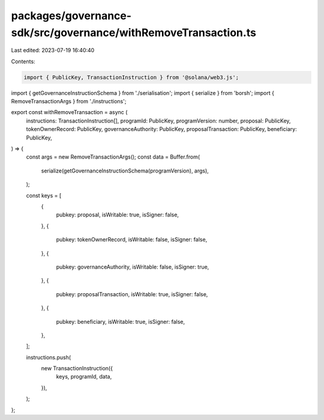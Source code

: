 packages/governance-sdk/src/governance/withRemoveTransaction.ts
===============================================================

Last edited: 2023-07-19 16:40:40

Contents:

.. code-block:: ts

    import { PublicKey, TransactionInstruction } from '@solana/web3.js';
import { getGovernanceInstructionSchema } from './serialisation';
import { serialize } from 'borsh';
import { RemoveTransactionArgs } from './instructions';

export const withRemoveTransaction = async (
  instructions: TransactionInstruction[],
  programId: PublicKey,
  programVersion: number,
  proposal: PublicKey,
  tokenOwnerRecord: PublicKey,
  governanceAuthority: PublicKey,
  proposalTransaction: PublicKey,
  beneficiary: PublicKey,
) => {
  const args = new RemoveTransactionArgs();
  const data = Buffer.from(
    serialize(getGovernanceInstructionSchema(programVersion), args),
  );

  const keys = [
    {
      pubkey: proposal,
      isWritable: true,
      isSigner: false,
    },
    {
      pubkey: tokenOwnerRecord,
      isWritable: false,
      isSigner: false,
    },
    {
      pubkey: governanceAuthority,
      isWritable: false,
      isSigner: true,
    },
    {
      pubkey: proposalTransaction,
      isWritable: true,
      isSigner: false,
    },
    {
      pubkey: beneficiary,
      isWritable: true,
      isSigner: false,
    },
  ];

  instructions.push(
    new TransactionInstruction({
      keys,
      programId,
      data,
    }),
  );
};


